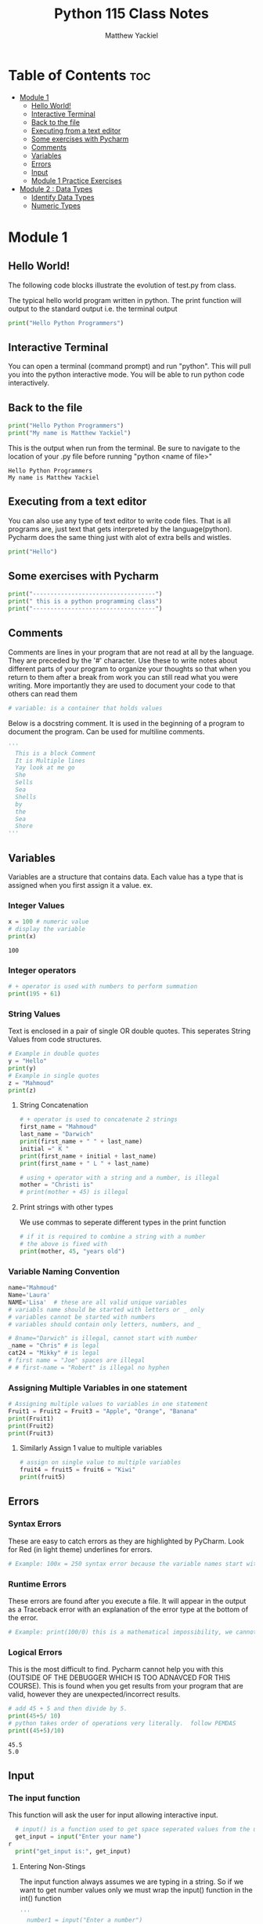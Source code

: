 #+TITLE: Python 115 Class Notes
#+AUTHOR: Matthew Yackiel
#+PROPERTY: header-args :cache yes :mkdirp yes :results replace :exports both 

* Table of Contents :toc:
- [[#module-1][Module 1]]
  - [[#hello-world][Hello World!]]
  - [[#interactive-terminal][Interactive Terminal]]
  - [[#back-to-the-file][Back to the file]]
  - [[#executing-from-a-text-editor][Executing from a text editor]]
  - [[#some-exercises-with-pycharm][Some exercises with Pycharm]]
  - [[#comments][Comments]]
  - [[#variables][Variables]]
  - [[#errors][Errors]]
  - [[#input][Input]]
  - [[#module-1-practice-exercises][Module 1 Practice Exercises]]
- [[#module-2--data-types][Module 2 : Data Types]]
  - [[#identify-data-types][Identify Data Types]]
  - [[#numeric-types][Numeric Types]]

* Module 1
** Hello World!
:PROPERTIES:
:header-args: :results output :tangle ./Module_1/Lectures.py
:END:
The following code blocks illustrate the evolution of test.py from class.

The typical hello world program written in python.  The print function will output to the standard output i.e. the terminal output

#+begin_src python :results output
  print("Hello Python Programmers")
#+end_src

#+RESULTS:
: Hello Python Programmers

** Interactive Terminal

You can open a terminal (command prompt) and run "python".  This will pull you into the python interactive mode.  You will be able to run python code interactively.

** Back to the file

#+begin_src python
  print("Hello Python Programmers")
  print("My name is Matthew Yackiel")
#+end_src

This is the output when run from the terminal.  Be sure to navigate to the location of your .py file before running "python <name of file>"

#+RESULTS:
: Hello Python Programmers
: My name is Matthew Yackiel

** Executing from a text editor
You can also use any type of text editor to write code files.  That is all programs are, just text that gets interpreted by the language(python).  Pycharm does the same thing just with alot of extra bells and wistles.

#+begin_src python
  print("Hello")
#+end_src

#+RESULTS:
: Hello

** Some exercises with Pycharm
#+begin_src python :results output :tangle ./Module_1/Lectures.py
  print("-----------------------------------")
  print(" this is a python programming class")
  print("-----------------------------------")
#+end_src

#+RESULTS:
:  this is a python programming class

** Comments
Comments are lines in your program that are not read at all by the language.  They are preceded by the '#' character.  Use these to write notes about different parts of your program to organize your thoughts so that when you return to them after a break from work you can still read what you were writing.  More importantly they are used to document your code to that others can read them

#+begin_src python :tangle ./Module_1/Lectures.py
# variable: is a container that holds values
#+end_src

Below is a docstring comment. It is used in the beginning of a program to document the program.  Can be used for multiline comments.

#+begin_src python
  '''
    This is a block Comment
    It is Multiple lines
    Yay look at me go
    She
    Sells
    Sea
    Shells
    by
    the
    Sea
    Shore
  '''
#+end_src

** Variables
:PROPERTIES:
:header-args: :results output :tangle ./Module_1/Lectures.py
:END:
Variables are a structure that contains data.  Each value has a type that is assigned when you first assign it a value.  ex.

*** Integer Values

#+begin_src python 
x = 100 # numeric value
# display the variable
print(x)
#+end_src

#+RESULTS[a774b545e2068a57e00a45b73b03cb75e0fb83c2]:
: 100

*** Integer operators

#+begin_src python
  # + operator is used with numbers to perform summation
  print(195 + 61)
#+end_src

#+RESULTS:
: 256

*** String Values

Text is enclosed in a pair of single OR double quotes.  This seperates String Values from code structures.

#+begin_src python 
# Example in double quotes 
y = "Hello"
print(y)
# Example in single quotes
z = "Mahmoud"
print(z)
#+end_src

#+RESULTS:
: Hello
: Mahmoud

**** String Concatenation
#+begin_src python
  # + operator is used to concatenate 2 strings
  first_name = "Mahmoud"
  last_name = "Darwich"
  print(first_name + " " + last_name)
  initial =" K "
  print(first_name + initial + last_name)
  print(first_name + " L " + last_name)

  # using + operator with a string and a number, is illegal
  mother = "Christi is"
  # print(mother + 45) is illegal
#+end_src

#+RESULTS:

**** Print strings with other types
We use commas to seperate different types in the print function

#+begin_src python
  # if it is required to combine a string with a number
  # the above is fixed with
  print(mother, 45, "years old")
#+end_src

#+RESULTS:

*** Variable Naming Convention
#+begin_src python
  name="Mahmoud"
  Name='Laura'
  NAME='Lisa'  # these are all valid unique variables
  # variabls name should be started with letters or _ only
  # variables cannot be started with numbers
  # variables should contain only letters, numbers, and _

  # 8name="Darwich" is illegal, cannot start with number
  _name = "Chris" # is legal
  cat24 = "Mikky" # is legal
  # first name = "Joe" spaces are illegal
  # # first-name = "Robert" is illegal no hyphen
 #+end_src

 #+RESULTS:

*** Assigning Multiple Variables in one statement

#+begin_src python
  # Assigning multiple values to variables in one statement
  Fruit1 = Fruit2 = Fruit3 = "Apple", "Orange", "Banana"
  print(Fruit1)
  print(Fruit2)
  print(Fruit3)
#+end_src

#+RESULTS:
: ('Apple', 'Orange', 'Banana')
: ('Apple', 'Orange', 'Banana')
: ('Apple', 'Orange', 'Banana')

**** Similarly Assign 1 value to multiple variables

#+begin_src python
  # assign on single value to multiple variables
  fruit4 = fruit5 = fruit6 = "Kiwi"
  print(fruit5)
#+end_src

#+RESULTS:
: Kiwi

** Errors
:PROPERTIES:
:header-args: :results output :tangle ./Module_1/Lectures.py
:END:
*** Syntax Errors
These are easy to catch errors as they are highlighted by PyCharm.  Look for Red (in light theme) underlines for errors.

#+begin_src python
# Example: 100x = 250 syntax error because the variable names start with a number. it generates red underline
#+end_src

*** Runtime Errors
These errors are found after you execute a file.  It will appear in the output as a Traceback error with an explanation of the error type at the bottom of the error.

#+begin_src python
# Example: print(100/0) this is a mathematical impossibility, we cannot divide numbers by 0
#+end_src

*** Logical Errors
This is the most difficult to find.  Pycharm cannot help you with this (OUTSIDE OF THE DEBUGGER WHICH IS TOO ADNAVCED FOR THIS COURSE).  This is found when you get results from your program that are valid, however they are unexpected/incorrect results.

#+begin_src python 
  # add 45 + 5 and then divide by 5.
  print(45+5/ 10)
  # python takes order of operations very literally.  follow PEMDAS
  print((45+5)/10)
#+end_src

#+RESULTS[160206fcf99dbc80921f9ed1ba87278f2bd46f68]:
: 45.5
: 5.0

** Input
:PROPERTIES:
:header-args: :results output :tangle ./Module_1/Lectures.py
:END:
*** The input function
This function will ask the user for input allowing interactive input.

#+begin_src python :results silent
  # input() is a function used to get space seperated values from the user from the keyboard (always returns the value as a string)
  get_input = input("Enter your name")
r
  print("get_input is:", get_input)
#+end_src

**** Entering Non-Stings
 The input function always assumes we are typing in a string. So if we want to get number values only we must wrap the input() function in the int() function
#+begin_src python
'''
  number1 = input("Enter a number")
  number2 = input("Enter another number")
  # add number1 and number2
  print(number1 + number2) # this will output 55 because number1 and number2 are strings returned by the input function
'''
  # add number1 to number 2 properly
  # the int function is used to convert the string from input to a number
  number1 = int(input("Enter a number"))
  number2 = int(input("Enter another number"))
  print(number1 + number2)
#+end_src

** Module 1 Practice Exercises
#+begin_src python
  '''
  Matthew Yackiel
  Python 115
  Module 1 Exercises
  '''

#+end_src

#+begin_src python :tangle ./Module_1/practice_exercise.py :results output
  # question 1
  print("Welcome to Python")
  print("Welcome to Computer Science")
  print("Programming is fun\n")

  # question 2
  print("Welcome to Python\n"*5)

  # question 3
  print("a\t a^2\t a^3")
  print(1,"\t",1**2,"\t",1**3)
  print(2,"\t",2**2,"\t",2**3)
  print(3,"\t",3**2,"\t",3**3)
  print(4,"\t",4**2,"\t",4**3,"\n")

  # question 4
  print((9.5*4.5-2.5*3)/(45.5-3.5),"\n")

  # question 5
  PI = 3.14
  area = 5.5**2*PI
  perimeter = 5.5*PI*2
  print("area =", area)
  print("area =", perimeter)

  print()

  # question 6
  width = 4.5
  height = 7.9
  area = width * height
  perimeter = 2 * (width + height)
  print("area =", area)
  print("perimeter =", perimeter)

  print()

  # question 7
  kilometers = 14
  minutes = 45.5
  mph = (kilometers/1.6)/(minutes/60)
  print("Speed in mph ", round(mph, 3))

#+end_src

#+RESULTS[e233244f7fcb0a4942fa3121344e37aa5195e9f6]:
#+begin_example
Welcome to Python
Welcome to Computer Science
Programming is fun

Welcome to Python
Welcome to Python
Welcome to Python
Welcome to Python
Welcome to Python

a	 a^2	 a^3
1 	 1 	 1
2 	 4 	 8
3 	 9 	 27
4 	 16 	 64 

0.8392857142857143 

area = 94.985
area = 34.54

area = 35.550000000000004
perimeter = 24.8

Speed in mph  11.538
#+end_example


* Module 2 : Data Types
:PROPERTIES:
:header-args: :results output :tangle ./Module_2/Lecture.py
:END:
** Identify Data Types
#+begin_src python
  # to identify any data type, you can use a function type()
  x = 100
  print("The type of x is:", type(x))
  y = 100.56
  print("The type of x is:", type(y))
#+end_src

#+RESULTS:
: The type of x is: <class 'int'>
: The type of x is: <class 'float'>

** Numeric Types
*** Integer
Any positive or negative number of infinite length
#+begin_src python
  # example of integer
  m = -238947020934
  print(type(m))
#+end_src
*** float
#+begin_src python
  # example of a float number (rational number)
  n = 35.239847
  print(type(n))
#+end_src
*** Complex
Complex numbers in the complex name of the form (real +- real * complex)
#+begin_src python
  # example of complex numbers
  z = 1 + 100j
  print(type(z))
#+end_src

#+RESULTS:
: <class 'complex'>
